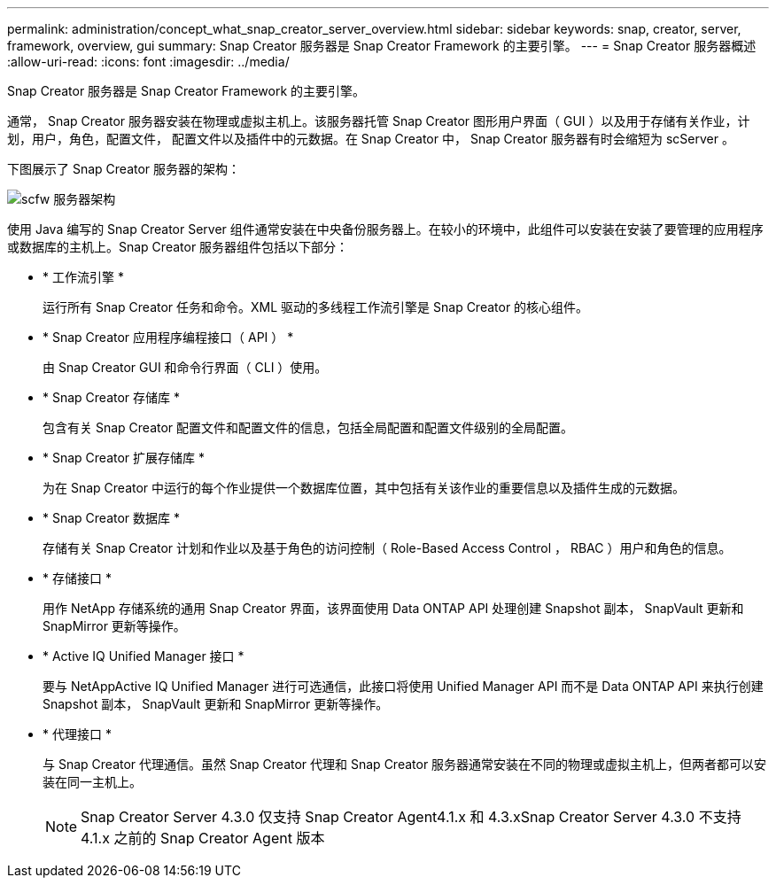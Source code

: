 ---
permalink: administration/concept_what_snap_creator_server_overview.html 
sidebar: sidebar 
keywords: snap, creator, server, framework, overview, gui 
summary: Snap Creator 服务器是 Snap Creator Framework 的主要引擎。 
---
= Snap Creator 服务器概述
:allow-uri-read: 
:icons: font
:imagesdir: ../media/


[role="lead"]
Snap Creator 服务器是 Snap Creator Framework 的主要引擎。

通常， Snap Creator 服务器安装在物理或虚拟主机上。该服务器托管 Snap Creator 图形用户界面（ GUI ）以及用于存储有关作业，计划，用户，角色，配置文件， 配置文件以及插件中的元数据。在 Snap Creator 中， Snap Creator 服务器有时会缩短为 scServer 。

下图展示了 Snap Creator 服务器的架构：

image::../media/scfw_server_architecture.gif[scfw 服务器架构]

使用 Java 编写的 Snap Creator Server 组件通常安装在中央备份服务器上。在较小的环境中，此组件可以安装在安装了要管理的应用程序或数据库的主机上。Snap Creator 服务器组件包括以下部分：

* * 工作流引擎 *
+
运行所有 Snap Creator 任务和命令。XML 驱动的多线程工作流引擎是 Snap Creator 的核心组件。

* * Snap Creator 应用程序编程接口（ API ） *
+
由 Snap Creator GUI 和命令行界面（ CLI ）使用。

* * Snap Creator 存储库 *
+
包含有关 Snap Creator 配置文件和配置文件的信息，包括全局配置和配置文件级别的全局配置。

* * Snap Creator 扩展存储库 *
+
为在 Snap Creator 中运行的每个作业提供一个数据库位置，其中包括有关该作业的重要信息以及插件生成的元数据。

* * Snap Creator 数据库 *
+
存储有关 Snap Creator 计划和作业以及基于角色的访问控制（ Role-Based Access Control ， RBAC ）用户和角色的信息。

* * 存储接口 *
+
用作 NetApp 存储系统的通用 Snap Creator 界面，该界面使用 Data ONTAP API 处理创建 Snapshot 副本， SnapVault 更新和 SnapMirror 更新等操作。

* * Active IQ Unified Manager 接口 *
+
要与 NetAppActive IQ Unified Manager 进行可选通信，此接口将使用 Unified Manager API 而不是 Data ONTAP API 来执行创建 Snapshot 副本， SnapVault 更新和 SnapMirror 更新等操作。

* * 代理接口 *
+
与 Snap Creator 代理通信。虽然 Snap Creator 代理和 Snap Creator 服务器通常安装在不同的物理或虚拟主机上，但两者都可以安装在同一主机上。

+

NOTE: Snap Creator Server 4.3.0 仅支持 Snap Creator Agent4.1.x 和 4.3.xSnap Creator Server 4.3.0 不支持 4.1.x 之前的 Snap Creator Agent 版本


